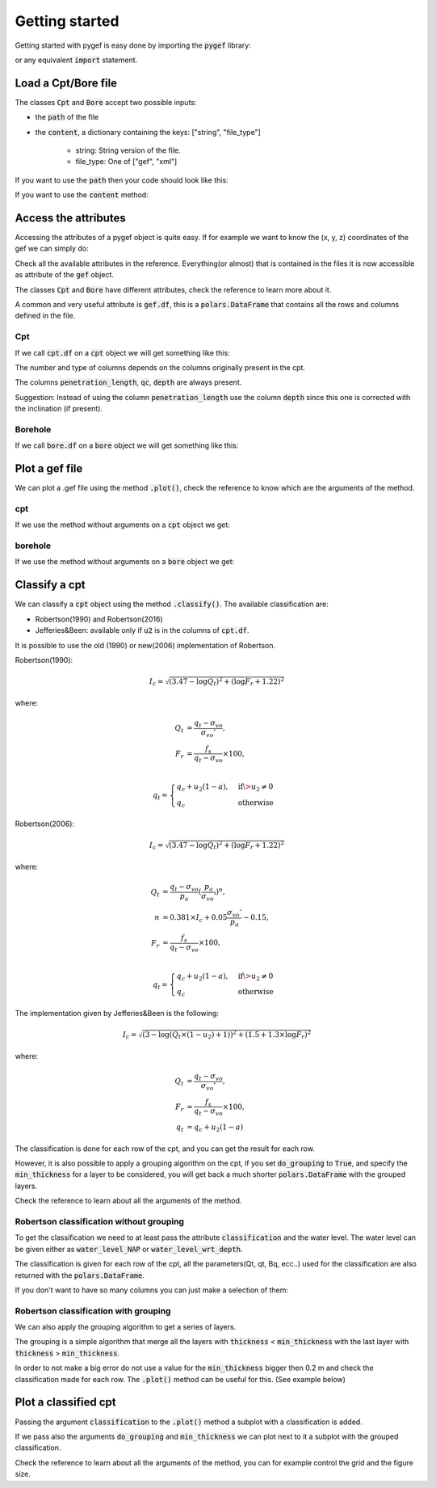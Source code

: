 .. ipython:: python
    :suppress:

    import polars

Getting started
===============

Getting started with pygef is easy done by importing the :code:`pygef` library:

.. ipython:: python

    from pygef import Cpt, Bore

or any equivalent :code:`import` statement.

Load a Cpt/Bore file
---------------------

The classes :code:`Cpt` and :code:`Bore` accept two possible inputs:

- the :code:`path` of the file
- the :code:`content`, a dictionary containing the keys: ["string", "file_type"]

    - string: String version of the file.
    - file_type: One of ["gef", "xml"]

If you want to use the :code:`path` then your code should look like this:

.. ipython:: python

    import os

    path_cpt = os.path.join(os.environ.get("DOC_PATH"), "../pygef/test_files/cpt.gef")
    cpt = Cpt(path_cpt)

If you want to use the :code:`content` method:

.. ipython:: python

    with open(path_cpt, encoding="utf-8", errors="ignore") as f:
        s = f.read()
    gef = Cpt(content=dict(string=s, file_type="gef"))

Access the attributes
---------------------

Accessing the attributes of a pygef object is quite easy.
If for example we want to know the (x, y, z) coordinates of the gef we can simply do:

.. ipython:: python

    coordinates = (gef.x, gef.y, gef.zid)
    print(coordinates)

Check all the available attributes in the reference. Everything(or almost) that is contained in the files it is now
accessible as attribute of the :code:`gef` object.

The classes :code:`Cpt` and :code:`Bore` have different attributes, check the reference to learn more about it.

A common and very useful attribute is :code:`gef.df`, this is a :code:`polars.DataFrame` that contains all the rows and
columns defined in the file.

Cpt
...
If we call :code:`cpt.df` on a :code:`cpt` object we will get something like this:

.. ipython:: python

    cpt.df


The number and type of columns depends on the columns originally present in the cpt.

The columns :code:`penetration_length`, :code:`qc`, :code:`depth` are always present.

Suggestion: Instead of using the column :code:`penetration_length` use the column :code:`depth` since this one is corrected with the inclination (if present).

Borehole
.........
If we call :code:`bore.df` on a :code:`bore` object we will get something like this:

.. ipython:: python

    path_bore = os.path.join(os.environ.get("DOC_PATH"), "../pygef/test_files/example_bore.gef")
    bore = Bore(path_bore)
    bore.df


Plot a gef file
---------------

We can plot a .gef file using the method :code:`.plot()`, check the reference to know which are the arguments of the method.

cpt
...
If we use the method without arguments on a :code:`cpt` object we get:

.. ipython:: python
    :okwarning:

    @savefig cpt_plot.png
    cpt.plot(figsize=(6, 8))


borehole
.........
If we use the method without arguments on a :code:`bore` object we get:

.. ipython:: python
    :okwarning:

    @savefig bore_plot.png
    bore.plot()



Classify a cpt
--------------

We can classify a :code:`cpt` object using the method :code:`.classify()`.
The available classification are:

- Robertson(1990) and Robertson(2016)
- Jefferies&Been: available only if :code:`u2` is in the columns of :code:`cpt.df`.

It is possible to use the old (1990) or new(2006) implementation of Robertson.

Robertson(1990):

.. math::
    \begin{align}
    I_c = \sqrt{(3.47 - \log Q_t )^2 + (\log F_r + 1.22)^2}
    \end{align}

where:

.. math::
    \begin{align}
    Q_t &= \frac{q_t - \sigma_{vo}}{\sigma_{vo}'}, \\
    F_r &= \frac{f_s}{q_t - \sigma_{vo}} \times 100, \\
    \end{align}

.. math::
    \begin{align}
    q_t =
    \begin{cases}
    q_c + u_2 (1 - a), & \text{if} \> u_2 \neq 0 \\
    q_c                & \text{otherwise}
    \end{cases}
    \end{align}


Robertson(2006):

.. math::
    \begin{align}
    I_c = \sqrt{(3.47 - \log Q_t )^2 + (\log F_r + 1.22)^2}
    \end{align}

where:

.. math::
    \begin{align}
    Q_t &= \frac{q_t - \sigma_{vo}}{p_a}(\frac{p_a}{\sigma_{vo}'})^n, \\
    n &= 0.381 \times I_c + 0.05 \frac{\sigma_{vo}'}{p_a} - 0.15, \\
    F_r &= \frac{f_s}{q_t - \sigma_{vo}} \times 100, \\
    \end{align}

.. math::
    \begin{align}
    q_t =
    \begin{cases}
    q_c + u_2 (1 - a), & \text{if} \> u_2 \neq 0 \\
    q_c                & \text{otherwise}
    \end{cases}
    \end{align}

The implementation given by Jefferies&Been is the following:

.. math::
    \begin{align}
    I_c = \sqrt{(3 - \log (Q_t \times(1 - u_2) + 1))^2 + (1.5 +1.3 \times \log F_r)^2}
    \end{align}

where:

.. math::
    \begin{align}
    Q_t &= \frac{q_t - \sigma_{vo}}{\sigma_{vo}'}, \\
    F_r &= \frac{f_s}{q_t - \sigma_{vo}} \times 100, \\
    q_t &= q_c + u_2 (1 - a)
    \end{align}


The classification is done for each row of the cpt, and you can get the result for each row.

However, it is also possible to apply a grouping algorithm on the cpt, if you set :code:`do_grouping` to :code:`True`,
and specify the :code:`min_thickness` for a layer to be considered, you will get back a much shorter :code:`polars.DataFrame` with the grouped layers.


Check the reference to learn about all the arguments of the method.

Robertson classification without grouping
.........................................

To get the classification we need to at least pass the attribute :code:`classification` and the water level.
The water level can be given either as :code:`water_level_NAP` or :code:`water_level_wrt_depth`.

.. ipython:: python
    :okwarning:

    cpt.classify(classification="robertson", water_level_NAP=-1)

The classification is given for each row of the cpt, all the parameters(Qt, qt, Bq, ecc..) used for the classification are also returned with the
:code:`polars.DataFrame`.

If you don't want to have so many columns you can just make a selection of them:

.. ipython:: python
    :okwarning:

    df = cpt.classify(classification="robertson", water_level_NAP=-1)
    df[["depth", "soil_type"]]


Robertson classification with grouping
.........................................
We can also apply the grouping algorithm to get a series of layers.

The grouping is a simple algorithm that merge all the layers with :code:`thickness` < :code:`min_thickness`
with the last layer with :code:`thickness` > :code:`min_thickness`.

In order to not make a big error do not use a value for the :code:`min_thickness` bigger then 0.2 m and check the classification made for each row.
The :code:`.plot()` method can be useful for this. (See example below)

.. ipython:: python
    :okwarning:

    cpt.classify(classification="robertson", do_grouping=True, min_thickness=0.2, water_level_NAP=-10)


Plot a classified cpt
---------------------

Passing the argument :code:`classification` to the :code:`.plot()` method a subplot with a classification is added.

.. ipython:: python
    :okwarning:

    @savefig cpt_plot_classification.png
    cpt.plot(classification="robertson", water_level_NAP=-10)


If we pass also the arguments :code:`do_grouping` and :code:`min_thickness` we can plot next to it a subplot with the grouped classification.

.. ipython:: python
    :okwarning:

    @savefig cpt_plot_classification_grouped.png
    cpt.plot(classification="robertson", do_grouping=True, min_thickness=0.2,  water_level_NAP=-10)


Check the reference to learn about all the arguments of the method, you can for example control the grid and the figure size.

